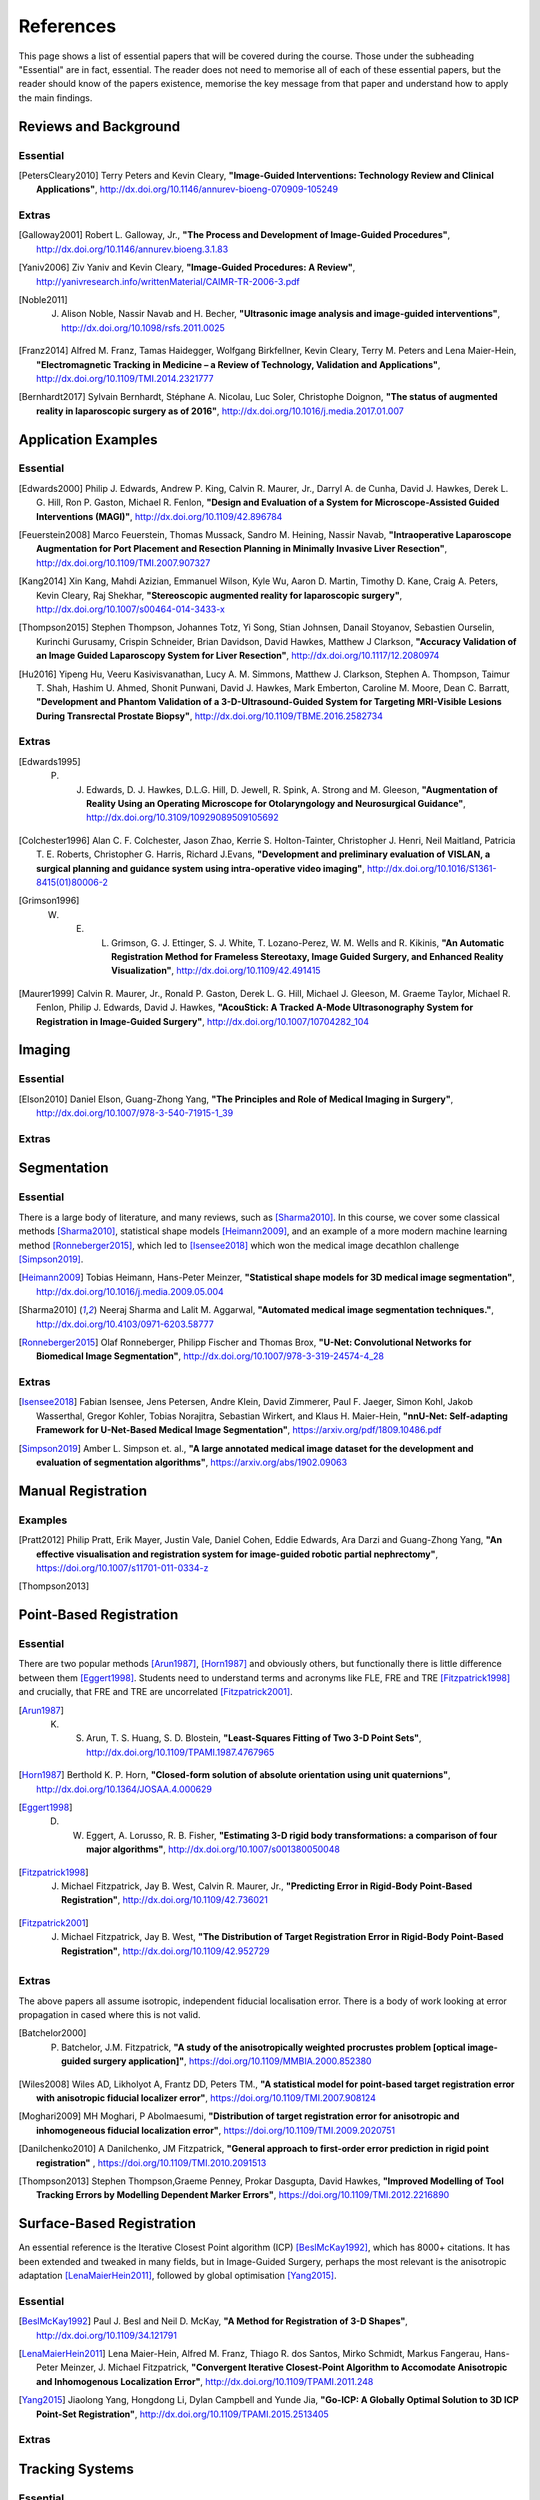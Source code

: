 References
==========

This page shows a list of essential papers that will be covered during the course.
Those under the subheading "Essential" are in fact, essential.
The reader does not need to memorise all of each of these essential papers,
but the reader should know of the papers existence, memorise the key message from
that paper and understand how to apply the main findings.


Reviews and Background
----------------------

Essential
^^^^^^^^^

.. [PetersCleary2010] Terry Peters and Kevin Cleary, **"Image-Guided Interventions: Technology Review and Clinical Applications"**, http://dx.doi.org/10.1146/annurev-bioeng-070909-105249

Extras
^^^^^^

.. [Galloway2001] Robert L. Galloway, Jr., **"The Process and Development of Image-Guided Procedures"**, http://dx.doi.org/10.1146/annurev.bioeng.3.1.83

.. [Yaniv2006] Ziv Yaniv and Kevin Cleary, **"Image-Guided Procedures: A Review"**, http://yanivresearch.info/writtenMaterial/CAIMR-TR-2006-3.pdf

.. [Noble2011] J. Alison Noble, Nassir Navab and H. Becher, **"Ultrasonic image analysis and image-guided interventions"**, http://dx.doi.org/10.1098/rsfs.2011.0025

.. [Franz2014] Alfred M. Franz, Tamas Haidegger, Wolfgang Birkfellner, Kevin Cleary, Terry M. Peters and Lena Maier-Hein, **"Electromagnetic Tracking in Medicine – a Review of Technology, Validation and Applications"**, http://dx.doi.org/10.1109/TMI.2014.2321777

.. [Bernhardt2017] Sylvain Bernhardt, Stéphane A. Nicolau, Luc Soler, Christophe Doignon, **"The status of augmented reality in laparoscopic surgery as of 2016"**, http://dx.doi.org/10.1016/j.media.2017.01.007


Application Examples
--------------------

Essential
^^^^^^^^^

.. [Edwards2000] Philip J. Edwards, Andrew P. King, Calvin R. Maurer, Jr., Darryl A. de Cunha, David J. Hawkes, Derek L. G. Hill, Ron P. Gaston, Michael R. Fenlon, **"Design and Evaluation of a System for Microscope-Assisted Guided Interventions (MAGI)"**, http://dx.doi.org/10.1109/42.896784

.. [Feuerstein2008] Marco Feuerstein, Thomas Mussack, Sandro M. Heining, Nassir Navab, **"Intraoperative Laparoscope Augmentation for Port Placement and Resection Planning in Minimally Invasive Liver Resection"**, http://dx.doi.org/10.1109/TMI.2007.907327

.. [Kang2014] Xin Kang, Mahdi Azizian, Emmanuel Wilson, Kyle Wu, Aaron D. Martin, Timothy D. Kane, Craig A. Peters, Kevin Cleary, Raj Shekhar, **"Stereoscopic augmented reality for laparoscopic surgery"**, http://dx.doi.org/10.1007/s00464-014-3433-x

.. [Thompson2015] Stephen Thompson, Johannes Totz, Yi Song, Stian Johnsen, Danail Stoyanov, Sebastien Ourselin, Kurinchi Gurusamy, Crispin Schneider, Brian Davidson, David Hawkes, Matthew J Clarkson, **"Accuracy Validation of an Image Guided Laparoscopy System for Liver Resection"**, http://dx.doi.org/10.1117/12.2080974

.. [Hu2016] Yipeng Hu, Veeru Kasivisvanathan, Lucy A. M. Simmons, Matthew J. Clarkson, Stephen A. Thompson, Taimur T. Shah, Hashim U. Ahmed, Shonit Punwani, David J. Hawkes, Mark Emberton, Caroline M. Moore, Dean C. Barratt, **"Development and Phantom Validation of a 3-D-Ultrasound-Guided System for Targeting MRI-Visible Lesions During Transrectal Prostate Biopsy"**, http://dx.doi.org/10.1109/TBME.2016.2582734

Extras
^^^^^^

.. [Edwards1995] P. J. Edwards, D. J. Hawkes, D.L.G. Hill, D. Jewell, R. Spink, A. Strong and M. Gleeson, **"Augmentation of Reality Using an Operating Microscope for Otolaryngology and Neurosurgical Guidance"**,  http://dx.doi.org/10.3109/10929089509105692

.. [Colchester1996] Alan C. F. Colchester, Jason Zhao, Kerrie S. Holton-Tainter, Christopher J. Henri, Neil Maitland, Patricia T. E. Roberts, Christopher G. Harris, Richard J.Evans, **"Development and preliminary evaluation of VISLAN, a surgical planning and guidance system using intra-operative video imaging"**, http://dx.doi.org/10.1016/S1361-8415(01)80006-2

.. [Grimson1996] W. E. L. Grimson, G. J. Ettinger, S. J. White, T. Lozano-Perez, W. M. Wells and R. Kikinis, **"An Automatic Registration Method for Frameless Stereotaxy, Image Guided Surgery, and Enhanced Reality Visualization"**, http://dx.doi.org/10.1109/42.491415

.. [Maurer1999] Calvin R. Maurer, Jr., Ronald P. Gaston, Derek L. G. Hill, Michael J. Gleeson, M. Graeme Taylor, Michael R. Fenlon, Philip J. Edwards, David J. Hawkes, **"AcouStick: A Tracked A-Mode Ultrasonography System for Registration in Image-Guided Surgery"**, http://dx.doi.org/10.1007/10704282_104


Imaging
-------

Essential
^^^^^^^^^

.. [Elson2010] Daniel Elson, Guang-Zhong Yang, **"The Principles and Role of Medical Imaging in Surgery"**, http://dx.doi.org/10.1007/978-3-540-71915-1_39

Extras
^^^^^^


Segmentation
------------

Essential
^^^^^^^^^

There is a large body of literature, and many reviews, such as [Sharma2010]_. In this course, we cover some
classical methods [Sharma2010]_, statistical shape models [Heimann2009]_, and an example of
a more modern machine learning method [Ronneberger2015]_, which led to [Isensee2018]_ which won the
medical image decathlon challenge [Simpson2019]_.

.. [Heimann2009] Tobias Heimann, Hans-Peter Meinzer, **"Statistical shape models for 3D medical image segmentation"**, http://dx.doi.org/10.1016/j.media.2009.05.004

.. [Sharma2010] Neeraj Sharma and Lalit M. Aggarwal, **"Automated medical image segmentation techniques."**, http://dx.doi.org/10.4103/0971-6203.58777

.. [Ronneberger2015] Olaf Ronneberger, Philipp Fischer and Thomas Brox, **"U-Net: Convolutional Networks for Biomedical Image Segmentation"**, http://dx.doi.org/10.1007/978-3-319-24574-4_28

Extras
^^^^^^

.. [Isensee2018] Fabian Isensee, Jens Petersen, Andre Klein, David Zimmerer, Paul F. Jaeger, Simon Kohl, Jakob Wasserthal, Gregor Kohler, Tobias Norajitra, Sebastian Wirkert, and Klaus H. Maier-Hein, **"nnU-Net: Self-adapting Framework for U-Net-Based Medical Image Segmentation"**, https://arxiv.org/pdf/1809.10486.pdf

.. [Simpson2019] Amber L. Simpson et. al., **"A large annotated medical image dataset for the development and evaluation of segmentation algorithms"**, https://arxiv.org/abs/1902.09063


Manual Registration
-------------------

Examples
^^^^^^^^

.. [Pratt2012] Philip Pratt, Erik Mayer, Justin Vale, Daniel Cohen, Eddie Edwards, Ara Darzi and Guang-Zhong Yang, **"An effective visualisation and registration system for image-guided robotic partial nephrectomy"**, https://doi.org/10.1007/s11701-011-0334-z

.. [Thompson2013] 
Point-Based Registration
------------------------

Essential
^^^^^^^^^

There are two popular methods [Arun1987]_, [Horn1987]_ and obviously others, but functionally there is little difference between them [Eggert1998]_.
Students need to understand terms and acronyms like FLE, FRE and TRE [Fitzpatrick1998]_ and crucially, that FRE and TRE are uncorrelated [Fitzpatrick2001]_.

.. [Arun1987] K. S. Arun, T. S. Huang, S. D. Blostein, **"Least-Squares Fitting of Two 3-D Point Sets"**, http://dx.doi.org/10.1109/TPAMI.1987.4767965

.. [Horn1987] Berthold K. P. Horn, **"Closed-form solution of absolute orientation using unit quaternions"**, http://dx.doi.org/10.1364/JOSAA.4.000629

.. [Eggert1998] D. W. Eggert, A. Lorusso, R. B. Fisher, **"Estimating 3-D rigid body transformations: a comparison of four major algorithms"**, http://dx.doi.org/10.1007/s001380050048

.. [Fitzpatrick1998] J. Michael Fitzpatrick, Jay B. West, Calvin R. Maurer, Jr., **"Predicting Error in Rigid-Body Point-Based Registration"**, http://dx.doi.org/10.1109/42.736021

.. [Fitzpatrick2001] J. Michael Fitzpatrick, Jay B. West, **"The Distribution of Target Registration Error in Rigid-Body Point-Based Registration"**, http://dx.doi.org/10.1109/42.952729

Extras
^^^^^^

The above papers all assume isotropic, independent fiducial localisation error. There is a body of work looking at error propagation in cased where this is not valid.

.. [Batchelor2000] P. Batchelor, J.M. Fitzpatrick, **"A study of the anisotropically weighted procrustes problem [optical image-guided surgery application]"**, https://doi.org/10.1109/MMBIA.2000.852380

.. [Wiles2008] Wiles AD, Likholyot A, Frantz DD, Peters TM., **"A statistical model for point-based target registration error with anisotropic fiducial localizer error"**, https://doi.org/10.1109/TMI.2007.908124

.. [Moghari2009] MH Moghari, P Abolmaesumi, **"Distribution of target registration error for anisotropic and inhomogeneous fiducial localization error"**, https://doi.org/10.1109/TMI.2009.2020751

.. [Danilchenko2010] A Danilchenko, JM Fitzpatrick, **"General approach to first-order error prediction in rigid point registration"** , https://doi.org/10.1109/TMI.2010.2091513

.. [Thompson2013]  Stephen Thompson,Graeme Penney, Prokar Dasgupta, David Hawkes, **"Improved Modelling of Tool Tracking Errors by Modelling Dependent Marker Errors"**, https://doi.org/10.1109/TMI.2012.2216890


Surface-Based Registration
--------------------------

An essential reference is the Iterative Closest Point algorithm (ICP) [BeslMcKay1992]_, which has 8000+ citations.
It has been extended and tweaked in many fields, but in Image-Guided Surgery, perhaps the most relevant is
the anisotropic adaptation [LenaMaierHein2011]_, followed by global optimisation [Yang2015]_.

Essential
^^^^^^^^^

.. [BeslMcKay1992] Paul J. Besl and Neil D. McKay, **"A Method for Registration of 3-D Shapes"**, http://dx.doi.org/10.1109/34.121791

.. [LenaMaierHein2011] Lena Maier-Hein, Alfred M. Franz, Thiago R. dos Santos, Mirko Schmidt, Markus Fangerau, Hans-Peter Meinzer, J. Michael Fitzpatrick, **"Convergent Iterative Closest-Point Algorithm to Accomodate Anisotropic and Inhomogenous Localization Error"**, http://dx.doi.org/10.1109/TPAMI.2011.248

.. [Yang2015] Jiaolong Yang, Hongdong Li, Dylan Campbell and Yunde Jia, **"Go-ICP: A Globally Optimal Solution to 3D ICP Point-Set Registration"**, http://dx.doi.org/10.1109/TPAMI.2015.2513405

Extras
^^^^^^


Tracking Systems
----------------

Essential
^^^^^^^^^

.. [Frantz2003] D. D. Frantz, A. D. Wiles, S. E. Leis and S. R. Kirsch, **"Accuracy assessment protocols for electromagnetic tracking systems"**, http://dx.doi.org/10.1088/0031-9155/48/14/314

.. [Wiles2004] Andrew D. Wiles, David G. Thompson and Donald D. Frantz, **"Accuracy assessment and interpretation for optical tracking systems"**, http://dx.doi.org/10.1117/12.536128

.. [West2004] Jay B. West, Calvin R. Maurer, Jr., **"Designing Optically Tracked Instruments for Image-Guided Surgery"**, http://dx.doi.org/10.1109/TMI.2004.825614

Extras
^^^^^^

.. [Xiao2018] Guofang Xiao, Ester Bonmati, Stephen Thompson, Joe Evans, John Hipwell, Daniil Nikitichev, Kurinchi Gurusamy, Sébastien Ourselin, David J Hawkes, Brian Davidson, Matthew J Clarkson **"Electromagnetic tracking in image‐guided laparoscopic surgery: Comparison with optical tracking and feasibility study of a combined laparoscope and laparoscopic ultrasound system"**, https://doi.org/10.1002/mp.13210

.. [Bonmati2017] Ester Bonmati, Yipeng Hu, Kurinchi Gurusamy, Brian Davidson, Stephen P. Pereira, Matthew J. Clarkson, Dean C. Barratt, **"Assessment of Electromagnetic Tracking Accuracy for Endoscopic Ultrasound"** http://dx.doi.org/10.1007/978-3-319-54057-3_4


Calibration
-----------

Essential
^^^^^^^^^

.. [Zhang2000] Zhengyou Zhang, **"A Flexible New Technique for Camera Calibration"**, http://dx.doi.org/10.1109/34.888718

.. [Mercier2005] Laurence Mercier, Thomas Lango, Frank Lindseth and D. Louis Collins, **"A Review of Calibration Techniques for Freehand 3-D Ultrasound Systems." http://dx.doi.org/10.1016/j.ultrasmedbio.2004.11.015

.. [Malti2013] Abed Malti, Joao Pedro Barreto, **"Hand-eye and radial distortion calibration for rigid endoscopes"**, http://dx.doi.org/10.1002/rcs.1478

.. [Lasso2014] Andras Lasso, Tamas Heffter, Adam Rankin, Csaba Pinter, Tamas Ungi, Gabor Fichtinger, **"PLUS: Open-Source Toolkit for Ultrasound-Guided Intervention Systems"**,  http://dx.doi.org/10.1109/TBME.2014.2322864

.. [Yaniv2015] Ziv Yaniv, **"Which pivot calibration?"**, http://dx.doi.org/10.1117/12.2081348

Extras
^^^^^^

.. [Tsai1987] Roger Y. Tsai, **"A Versatile Camera Calibration Techniaue for High-Accuracy 3D Machine Vision Metrology Using Off-the-shelf TV Cameras and Lenses"**, http://dx.doi.org/10.1109/JRA.1987.1087109

.. [Tsai1989] Roger Y. Tsai and Reimar K. Lenz, **"A New Technique for Fully Autonomous and Efficient 3D Robotics Hand/Eye Calibration"**, http://dx.doi.org/10.1109/70.34770

.. [Birkfellner1998] Wolfgang Birkfellner, Franz Watzinger, Felix Wanschitz, Rolf Ewers, Helman Bergmann, **"Calibration of Tracking Systems in a Surgical Engironment"**, http://dx.doi.org/10.1109/42.736028

.. [Hsu2009] Po-Wei Hsu, Richard W. Prager, Andrew H. Gee and Graham M. Treece,  **"Freehand 3D Ultrasound Calibration: A Review"**, http://dx.doi.org/10.1007/978-3-540-68993-5_3

.. [Thompson2016] Stephen Thompson, Danail Stoyanov, Crispin Schneider, Kurinchi Gurusamy, Sébastien Ourselin, Brian Davidson, David Hawkes and Matthew J. Clarkson, **"Hand–eye calibration for rigid laparoscopes using an invariant point"**, http://dx.doi.org/10.1007/s11548-016-1364-9

.. [Heller2016] Jan Heller, Michal Havlena and Tomas Pajdla, **"Globally Optimal Hand-Eye Calibration Using Branch-and-Bound"**, http://dx.doi.org/10.1109/TPAMI.2015.2469299

.. [Morgan2017] Isabella Morgan, Uditha Jayarathne, Adam Rankin, Terry M. Peters and Elvis C. S. Chen, **"Hand-eye calibration for surgical cameras: a Procrustean Perspective-n-Point solution"**, http://dx.doi.org/10.1007/s11548-017-1590-9

.. [Ma2017] Buton Ma, Niloofar Banihaveb, Joy Choi, Elvis C. S. Chen, Amber L. Simpson, **"Is pose-based pivot calibration superior to sphere fitting?"**, http://dx.doi.org/10.1117/12.2256050


Visualisation
-------------

Essential
^^^^^^^^^

.. [Bichlmeier2010] Christoph Bichlmeier, Felix Wimmer, Sandro Michael Heining and Nassir Navab, **"Contextual Anatomic Mimesis Hybrid In-Situ Visualization Method for Improving Multi-Sensory Depth Perception in Medical Augmented Reality"**, http://dx.doi.org/10.1109/ISMAR.2007.4538837

.. [Hansen2010] Christian Hansen, Jan Wieferich, Felix Ritter, Christian Rieder, Heinz-Otto Peitgen, **"Illustrative visualization of 3D planning models for augmented reality in liver surgery"**, http://dx.doi.org/10.1007/s11548-009-0365-3

.. [KerstenOertel2013] Marta Kersten-Oertel, Pierre Jannin and D. Louis Collins, **"The state of the art of visualization in mixed reality image-guided surgery"**, http://dx.doi.org/10.1016/j.compmedimag.2013.01.009

.. [KerstenOertel2015] Marta Kersten-Oertel, Ian Gerard, Simon Drouin, Kelvin Mok, Denis Sirhan, David S. Sinclair, D. Louis Collins, **"Augmented reality in neurovascular surgery: feasibility and first uses in the operating room"**, http://dx.doi.org/10.1007/s11548-015-1163-8

.. [Marcus2015] Hani J Marcus, Philip Pratt, Archie Hughes-Hallett, Thomas P Cundy, Adam P Marcus, Guang-Zhong Yang, Ara Darzi, Dipankar Nandi, **"Comparative Effectiveness and Safety of Image Guidance Systems in Neurosurgery: A Preclinical Randomized Study"**, http://dx.doi.org/10.3171/2014.10.JNS141662

Extras
^^^^^^

.. [Dilley2019] Dilley, James W. R. MRCOG; Hughes-Hallett, Archie PhD; Pratt, Philip J. PhD; Pucher, Philip H. PhD; Camara, Mafalda MSc; Darzi, Ara W. FRS; Mayer, Erik K. PhD, **"Perfect Registration Leads to Imperfect Performance A Randomized Trial of Multimodal Intraoperative Image Guidance"**. http://dx.doi.org/10.1097/SLA.0000000000002793

.. [Thompson2018] Stephen Thompson, Crispin Schneider, Michele Bosi, Kurinchi Gurusamy, Sébastien Ourselin, Brian Davidson, David Hawkes, Matthew J Clarkson, **"In vivo estimation of target registration errors during augmented reality laparoscopic surgery"**, https://dx.doi.org/10.1007/s11548-018-1761-3

.. [Dixon2012] Benjamin J. Dixon, Michael J. Daly, Harley Chan, Allan D. Vescan, Ian J. Witterick, Jonathan C. Irish **"Surgeons blinded by enhanced navigation: the effect of augmented reality on attention"**, https://dx.doi.org/10.1007/s00464-012-2457-3

.. [Sielforst2008] Tobias Sielhorst, Marco Feuerstein, Nassir Navab **"Advanced Medical Displays: A Literature Review of Augmented Reality"**, http://dx.doi.org/10.1109/JDT.2008.2001575

User Interface
--------------

Essential
^^^^^^^^^

.. [Cronin2019] Sean, Cronin, Gavin Doherty. **"Touchless Computer Interfaces in Hospitals: A Review."**, http://dx.doi.org/10.1177/1460458217748342

.. [Mewes2016] Mewes A, Hensen B, Wacker F, Hansen C. **"Touchless interaction with software in interventional radiology and surgery: a systematic literature review."**, https://dx.doi.org/10.1007/s11548-016-1480-6


Extras
^^^^^^

.. [Wheeler2019] Gavin Wheeler, Shujie Deng, Kuberan Pushparajah, Julia Schnabel, John Simpson, Alberto Gomez Herrero, **"A Virtual Linear Measurement System for Accurate Quantification of Medical Images"**, http://dx.doi.org/10.1049/HTL.2019.0074

.. [Hatscher2019] Hatscher, B., Mewes, A., Pannicke, E. et al., **"Touchless scanner control to support MRI-guided interventions"**, https://dx.doi.org/10.1007/s11548-019-02058-1

.. [Hart2006] Sandra G. Hart, **"NASA-Task Load Index (NASA-TLX); 20 Years Later"**, https://doi.org/10.1177/154193120605000909

Evaluation
----------

Essential
^^^^^^^^^

.. [McCulloch2009] P. McCulloch et. al, **"No surgical innovation without evaluation: the IDEAL recommendations"**, https://doi.org/10.1016/S0140-6736(09)61116-8

.. [SomogyiGanss2014] Eszter Somogyi-Ganss, Howard I. Holmes and Asbjørn Jokstad, **"Accuracy of a novel prototype dynamic computer-assisted surgery system"**, http://dx.doi.org/10.1109/10.1111/clr.12414

.. [Thompson2013a] Stephen Thompson, Graeme Penney, Michele Billia, Ben Challacombe, David Hawkes, Prokar Dasgupta, **"Design and evaluation of an image‐guidance system for robot‐assisted radical prostatectomy"**, https://doi.org/10.1111/j.1464-410X.2012.11692.x

Extras
^^^^^^

.. [Balachandran2009] Ramya Balachandran, J. Michael Fitzpatrick, and Robert F. Labadie, **"Accuracy of Image-guided Surgical Systems at the Lateral Skull Base as Clinically Assessed Using Bone-Anchored Hearing Aid Posts as Surgical Targets"**, https://dx.doi.org/10.1097%2FMAO.0b013e3181859a08

Others
------

Extras
^^^^^^

This study shows that the majority of bile duct injuries are due to the inability to identify anatomy. Can image guidance fix this?

.. [Way2002] Lawrence W. Way, Lygia Stewart, Walter Gantert, Kingsway Liu, Crystine M. Lee, Karen Whang, John G. Hunter, **"Causes and Prevention of Laparoscopic Bile Duct Injuries Analysis of 252 Cases From a Human Factors and Cognitive Psychology Perspective"**, https://doi.org/10.1097/01.SLA.0000060680.92690.E9

Here's a reminder that anatomy is variable and that there is not necessarily consensus on what's what.

.. [Schnelldorfer2012] Schnelldorfer T1, Sarr MG, Adams DB. **"What is the duct of Luschka?--A systematic review."**, https://dx.doi.org/10.1007/s11605-011-1802-5


First X-rays:

.. [Roentgen1896] W. Roentgen, **"On A New Kind Of Rays"**, https://www.jstor.org/stable/1623595

First surgery:

.. [Cox1896] J. Cox and R. C. Kirkpatrick, **"The New Photography With A Report Of A Case In Which A Bullet Was Photographed In The Leg"**, http://www.canadiana.ca/view/oocihm.8_05178_93/3?r=0&s=1

Stereotactic frame:

.. [HorsleyClarke1908] V. Horsley, R. H. Clarke, **"The structure and functions of the cerebellum examined by a new method"**, https://doi.org/10.1093/brain/31.1.45

Frameless stereotaxy in microscope:

.. [Roberts1986] D. W. Roberts, J. W. Strohbehn, J. F. Hatch, W. Murray and H. Kettenberger, **"A frameless stereotaxic integration of computerized tomographic imaging and the operating microscope"**, https://doi.org/10.3171/jns.1986.65.4.0545

First surgical planning:

.. [Peters1987] Peters T.M., Clark J., Pike B., Drangova M., Olivier A., **"Stereotactic Surgical Planning with Magnetic Resonance Imaging, Digital Subtraction Angiography and Computed Tomography"**, https://doi.org/10.1159/000100679

.. [Peters1989] T. M. Peters, J. A. Clark, G. B. Pike, C. Henri, L. Collins, D. Leksell and O. Jeppsson, **"Stereotactic neurosurgery planning on a personal-computer-based work station"**, https://doi.org/10.1007/BF03168023

First 4-quadrant view:

.. [Galloway1993] R. Galloway, C. A. Edwards, J. T. Lewis and R. J. Maciunas, **"Image display and surgical visualization in interactive image-guided neurosurgery"**, https://doi.org/10.1117/12.143712




